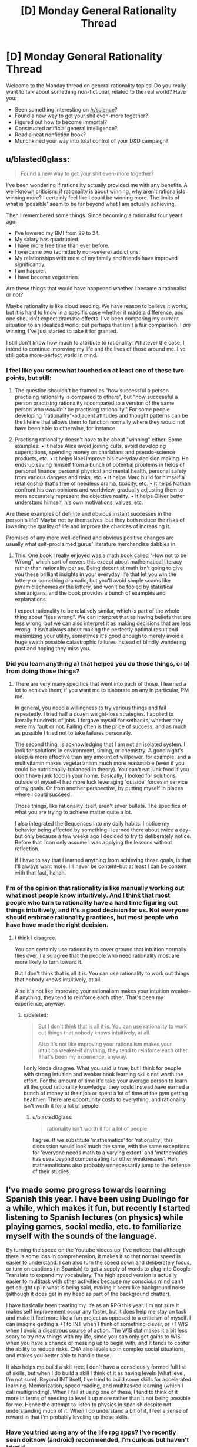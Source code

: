#+TITLE: [D] Monday General Rationality Thread

* [D] Monday General Rationality Thread
:PROPERTIES:
:Author: AutoModerator
:Score: 11
:DateUnix: 1546268752.0
:DateShort: 2018-Dec-31
:END:
Welcome to the Monday thread on general rationality topics! Do you really want to talk about something non-fictional, related to the real world? Have you:

- Seen something interesting on [[/r/science]]?
- Found a new way to get your shit even-more together?
- Figured out how to become immortal?
- Constructed artificial general intelligence?
- Read a neat nonfiction book?
- Munchkined your way into total control of your D&D campaign?


** u/blasted0glass:
#+begin_quote
  Found a new way to get your shit even-more together?
#+end_quote

I've been wondering if rationality actually provided me with any benefits. A well-known criticism: if rationality is about winning, why aren't rationalists winning more? I certainly feel like I could be winning more. The limits of what is 'possible' seem to be far beyond what I am actually achieving.

Then I remembered some things. Since becoming a rationalist four years ago:

- I've lowered my BMI from 29 to 24.
- My salary has quadrupled.
- I have more free time than ever before.
- I overcame two (admittedly non-severe) addictions.
- My relationships with most of my family and friends have improved significantly.
- I am happier.
- I have become vegetarian.

Are these things that would have happened whether I became a rationalist or not?

Maybe rationality is like cloud seeding. We have reason to believe it works, but it is hard to know in a specific case whether it made a difference, and one shouldn't expect dramatic effects. I've been comparing my current situation to an idealized world, but perhaps that isn't a fair comparison. I /am/ winning, I've just started to take it for granted.

I still don't know how much to attribute to rationality. Whatever the case, I intend to continue improving my life and the lives of those around me. I've still got a more-perfect world in mind.
:PROPERTIES:
:Author: blasted0glass
:Score: 6
:DateUnix: 1546285809.0
:DateShort: 2018-Dec-31
:END:

*** I feel like you somewhat touched on at least one of these two points, but still:

1) The question shouldn't be framed as "how successful a person practising rationality is compared to others", but "how successful a person practising rationality is compared to a version of the same person who /wouldn't/ be practising rationality." For some people developing "rationality"-adjacent attitudes and thought patterns can be the lifeline that allows them to function normally where they would not have been able to otherwise, for instance.

2) Practisng rationality doesn't have to be about "winning" either. Some examples: • It helps Alice avoid joining cults, avoid developing superstitions, spending money on charlatans and pseudo-science products, etc. • It helps Noel improve his everyday decision making. He ends up saving himself from a bunch of potential problems in fields of personal finance, personal physical and mental health, personal safety from various dangers and risks, etc. • It helps Marc build for himself a relationship that's free of needless drama, toxicity, etc. • It helps Nathan confront his own opinions and worldview, gradually adjusting them to more accurately represent the objective reality. • It helps Oliver better understand himself, his own motivations, values, etc.

Are these examples of definite and obvious instant successes in the person's life? Maybe not by themselves, but they both reduce the risks of lowering the quality of life and improve the chances of increasing it.

Promises of any more well-defined and obvious positive changes are usually what self-proclaimed gurus' literature merchandise dabbles in.
:PROPERTIES:
:Author: OutOfNiceUsernames
:Score: 6
:DateUnix: 1546359304.0
:DateShort: 2019-Jan-01
:END:

**** This. One book I really enjoyed was a math book called "How not to be Wrong", which sort of covers this except about mathematical literacy rather than rationality per se. Being decent at math isn't going to give you these brilliant insights in your everyday life that let you win the lottery or something dramatic, but you'll avoid simple scams like pyramid schemes or the lottery, and won't be fooled by statistical shenanigans, and the book provides a bunch of examples and explanations.

I expect rationality to be relatively similar, which is part of the whole thing about "less wrong". We can interpret that as having beliefs that are less wrong, but we can also interpret it as making decisions that are less wrong. It isn't always about making the perfectly optimal result and maximizing your utility, sometimes it's good enough to merely avoid a huge swath possible catastrophic failures instead of blindly wandering past and hoping they miss you.
:PROPERTIES:
:Author: hh26
:Score: 3
:DateUnix: 1546377085.0
:DateShort: 2019-Jan-02
:END:


*** Did you learn anything a) that helped you do those things, or b) from doing those things?
:PROPERTIES:
:Author: GeneralExtension
:Score: 3
:DateUnix: 1546287295.0
:DateShort: 2018-Dec-31
:END:

**** There are very many specifics that went into each of those. I learned a lot to achieve them; if you want me to elaborate on any in particular, PM me.

In general, you need a willingness to try various things and fail repeatedly. I tried half a dozen weight-loss strategies. I applied to literally hundreds of jobs. I forgave myself for setbacks, whether they were my fault or not. Failing often is the price of success, and as much as possible I tried not to take failures personally.

The second thing, is acknowledging that I am not an isolated system. I look for solutions in environment, timing, or chemistry. A good night's sleep is more effective than any amount of willpower, for example, and a multivitamin makes vegetarianism much more reasonable (even if you could be nutritionally-balanced in theory). You can't eat junk food if you don't have junk food in your home. Basically, I looked for solutions outside of myself--I had more luck leveraging 'outside' forces in service of my goals. Or from another perspective, by putting myself in places where I could succeed.

Those things, like rationality itself, aren't silver bullets. The specifics of what you are trying to achieve matter quite a lot.

I also integrated the Sequences into my daily habits. I notice my behavior being affected by something I learned there about twice a day--but only because a few weeks ago I decided to try to deliberately notice. Before that I can only assume I was applying the lessons without reflection.

If I have to say that I learned anything from achieving those goals, is that I'll always want more. I'll never be content--but at least I can be content with that fact, hahah.
:PROPERTIES:
:Author: blasted0glass
:Score: 4
:DateUnix: 1546289566.0
:DateShort: 2019-Jan-01
:END:


*** I'm of the opinion that rationality is like manually working out what most people know intuitively. And I think that most people who turn to rationality have a hard time figuring out things intuitively, and it's a good decision for us. Not everyone should embrace rationality practices, but most people who have have made the right decision.
:PROPERTIES:
:Score: 1
:DateUnix: 1546291989.0
:DateShort: 2019-Jan-01
:END:

**** I think I disagree.

You can certainly use rationality to cover ground that intuition normally flies over. I also agree that the people who need rationality most are more likely to turn toward it.

But I don't think that is all it is. You can use rationality to work out things that nobody knows intuitively, at all.

Also it's not like improving your rationalism makes your intuition weaker--if anything, they tend to reinforce each other. That's been my experience, anyway.
:PROPERTIES:
:Author: blasted0glass
:Score: 4
:DateUnix: 1546293056.0
:DateShort: 2019-Jan-01
:END:

***** u/deleted:
#+begin_quote
  But I don't think that is all it is. You can use rationality to work out things that nobody knows intuitively, at all.

  Also it's not like improving your rationalism makes your intuition weaker--if anything, they tend to reinforce each other. That's been my experience, anyway.
#+end_quote

I only kinda disagree. What you said is true, but I think for people with strong intuition and weaker book learning skills not worth the effort. For the amount of time it'd take your average person to learn all the good rationality knowledge, they could instead have earned a bunch of money at their job or spent a lot of time at the gym getting healthier. There are opportunity costs to everything, and rationality isn't worth it for a lot of people.
:PROPERTIES:
:Score: 2
:DateUnix: 1546293953.0
:DateShort: 2019-Jan-01
:END:

****** u/blasted0glass:
#+begin_quote
  rationality isn't worth it for a lot of people
#+end_quote

I agree. If we substitute 'mathematics' for 'rationality', this discussion would look much the same, with the same exceptions for 'everyone needs math to a varying extent' and 'mathematics has uses beyond compensating for other weaknesses'. Heh, mathematicians also probably unnecessarily jump to the defense of their studies.
:PROPERTIES:
:Author: blasted0glass
:Score: 1
:DateUnix: 1546295003.0
:DateShort: 2019-Jan-01
:END:


** I've made some progress towards learning Spanish this year. I have been using Duolingo for a while, which makes it fun, but recently I started listening to Spanish lectures (on physics) while playing games, social media, etc. to familiarize myself with the sounds of the language.

By turning the speed on the Youtube videos up, I've noticed that although there is some loss in comprehension, it makes it so that normal speed is easier to understand. I can also turn the speed down and deliberately focus, or turn on captions (in Spanish) to get a supply of words to plug into Google Translate to expand my vocabulary. The high speed version is actually easier to multitask with other activities because my conscious mind can't get caught up in what is being said, making it seem like background noise (although it does get in my head as part of the background chatter).

I have basically been treating my life as an RPG this year. I'm not sure it makes self improvement occur any faster, but it does help me stay on task and make it feel more like a fun project as opposed to a criticism of myself. I can imagine getting a +1 to INT when I think of something clever, or +1 WIS when I avoid a disastrous course of action. The WIS stat makes it a bit less scary to try new things with my life, since you can only get gains to WIS when you have a chance of messing up to begin with, and it tends to confer the ability to reduce risks. CHA also levels up in complex social situations, and makes you better able to handle those.

It also helps me build a skill tree. I don't have a consciously formed full list of skills, but when I do build a skill I think of it as having levels (what level, I'm not sure). Beyond INT itself, I've tried to build some skills for accelerated learning. Memorization, speed reading, and multitasked learning (which I call multigrinding). When I fail at using one of these, I tend to think of it more in terms of needing to level it up more rather than it not being possible for me. Hence the attempt to listen to physics in spanish despite not understanding much of it. When I do understand a bit of it, I feel a sense of reward in that I'm probably leveling up those skills.
:PROPERTIES:
:Author: lsparrish
:Score: 3
:DateUnix: 1546325000.0
:DateShort: 2019-Jan-01
:END:

*** Have you tried using any of the life rpg apps? I've recently seen doitnow (android) recommended, I'm curious but haven't tried it.

Although I think gamifying life could be useful, I think rolling your own system (whether pen and paper or something you code up) might be better than using the existing apps, allows you to modify the system so it fits you better.
:PROPERTIES:
:Author: theibbster
:Score: 1
:DateUnix: 1546523339.0
:DateShort: 2019-Jan-03
:END:


** So. New Year is coming. Time for fireworks, drinking, and of course- resolutions.

I feel the most rational resolution to make for me is to simply focus and cut away a bunch of online clutter from my life. Which includes this subreddit, frankly. Not that it's bad- I just don't feel my life right now needs it.

Been wondering about stories and their value for a long time, now. Stories as memetic containers, stories as fake experiences, stories as another type of art. I still don't have any concrete conclusions, at least not enough to speak about them at length, but I feel I don't really get much value out of stories anymore:

For one, I stopped feeling anything from reading them a while ago. Probably overexposure and lack of focus on the content? I know I dunno.\\
What's more, I... well, I stopped writing stories for a long time, too. And that was one of the most certain ways to think about writing in depth. And what's the point of looking at gardening magazines if you don't even have a single fern in your house?\\
This issue extends to engaging specific stories- too little attention to talk about them in depth, or connection to share my reactions with others. It's come and go for pretty much everything.\\
Also, I just have studies to attend to, irl. And while I do want to use stories to enchance my learning, I don't have enough of a grip to make this little dream a reality.

So, in short, I am leaving this subreddit. Not forever, and you probably don't care about a random half-lurker saying this. Still, I feel this needs to be said. Mostly for me, to clarify my thoughts.

Happy New Year and successful resolutions to you all!
:PROPERTIES:
:Author: PurposefulZephyr
:Score: 4
:DateUnix: 1546271198.0
:DateShort: 2018-Dec-31
:END:

*** It's kinda weird that you don't have enjoyment or happiness anywhere in here as a value.
:PROPERTIES:
:Author: appropriate-username
:Score: 3
:DateUnix: 1546279437.0
:DateShort: 2018-Dec-31
:END:

**** I honestly didn't think of it at the time. I mean, it's /there/, certainly. Main reason I still kept coming back.

But, as I said with feelings, there isn't much connection. There's little satisfaction, relief or excitement to be felt. And that means little enjoyment.
:PROPERTIES:
:Author: PurposefulZephyr
:Score: 2
:DateUnix: 1546287115.0
:DateShort: 2018-Dec-31
:END:


*** Are you clear on what you are going to do with the time instead?
:PROPERTIES:
:Author: GeneralExtension
:Score: 2
:DateUnix: 1546287175.0
:DateShort: 2018-Dec-31
:END:

**** Yeah? Plenty of obvious things I /should/ spend my time on:

- There is the tidal wave of finals I have to survive, and college education in general.
- There's fundamental bodily maintenance of exercise and sleep I need to get to proper levels.
- As far as non-work reading goes, I have a number of relatively light non-fiction books I basically ignored.
- Also any and all social activity. Internet is not a good place to foster meaningful connections, especially for me.

And that's for the things that come to mind without thinking too much. If I get inspired, I can always start writing too.
:PROPERTIES:
:Author: PurposefulZephyr
:Score: 2
:DateUnix: 1546287673.0
:DateShort: 2018-Dec-31
:END:

***** I asked because I read [[https://medium.com/s/story/six-years-with-a-distraction-free-iphone-8cf5eb4f97e3][this]] the other day, but sleep is a reason by itself. Good luck with finals!
:PROPERTIES:
:Author: GeneralExtension
:Score: 2
:DateUnix: 1546365922.0
:DateShort: 2019-Jan-01
:END:


** My shit is never really together haha, but I've been using trello to keep track of a lot of the things I'm giving my attention to (personal projects, courses/books I'm studying, etc). A lot of the stuff I do is self directed (even the place I volunteer doesn't have managers so the projects there are self directed too) so it helps to have it all written down somewhere.

I then use trello as a kind of menu to make a to do list for the day - usually just on pen and paper. I see what projects/courses are active and pick tasks for them to do (either based on priority or what I feel like doing that day)
:PROPERTIES:
:Author: theibbster
:Score: 1
:DateUnix: 1546523819.0
:DateShort: 2019-Jan-03
:END:
